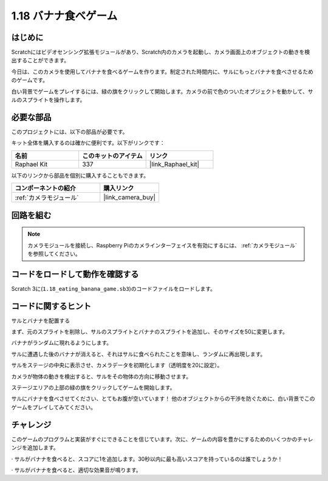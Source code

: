 .. _1.18_scratch:

1.18 バナナ食べゲーム
~~~~~~~~~~~~~~~~~~~~~~~~

はじめに
---------------

Scratchにはビデオセンシング拡張モジュールがあり、Scratch内のカメラを起動し、カメラ画面上のオブジェクトの動きを検出することができます。

今日は、このカメラを使用してバナナを食べるゲームを作ります。制定された時間内に、サルにもっとバナナを食べさせるためのゲームです。

白い背景でゲームをプレイするには、緑の旗をクリックして開始します。カメラの前で色のついたオブジェクトを動かして、サルのスプライトを操作します。

.. image:: img/1.18_header.png

必要な部品
------------------------------

このプロジェクトには、以下の部品が必要です。

.. image:: img/1.18_photo1.png

キット全体を購入するのは確かに便利です。以下がリンクです：

.. list-table::
    :widths: 20 20 20
    :header-rows: 1

    *   - 名前
        - このキットのアイテム
        - リンク
    *   - Raphael Kit
        - 337
        - |link_Raphael_kit|

以下のリンクから部品を個別に購入することもできます。

.. list-table::
    :widths: 30 20
    :header-rows: 1

    *   - コンポーネントの紹介
        - 購入リンク

    *   - :ref:`カメラモジュール`
        - |link_camera_buy|


回路を組む
--------------------

.. image:: img/1.10_camera.png

.. note::

    カメラモジュールを接続し、Raspberry Piのカメラインターフェイスを有効にするには、 :ref:`カメラモジュール` を参照してください。

コードをロードして動作を確認する
---------------------------------------

Scratch 3に(``1.18_eating_banana_game.sb3``)のコードファイルをロードします。

コードに関するヒント
-------------------------------

サルとバナナを配置する

まず、元のスプライトを削除し、サルのスプライトとバナナのスプライトを追加し、そのサイズを50に変更します。

バナナがランダムに現れるようにします。

.. image:: img/1.18_code1.png

サルに遭遇した後のバナナが消えると、それはサルに食べられたことを意味し、ランダムに再出現します。

.. image:: img/1.18_code2.png

サルをステージの中央に表示させ、カメラデータを初期化します（透明度を20に設定）。

.. image:: img/1.18_code3.png

カメラが物体の動きを検出すると、サルをその物体の方向に移動させます。

.. image:: img/1.18_code4.png

ステージエリアの上部の緑の旗をクリックしてゲームを開始します。

サルにバナナを食べさせてください、とてもお腹が空いています！ 他のオブジェクトからの干渉を防ぐために、白い背景でこのゲームをプレイしてみてください。

チャレンジ
-------------

このゲームのプログラムと実装がすぐにできることを信じています。次に、ゲームの内容を豊かにするためのいくつかのチャレンジを追加します。

· サルがバナナを食べると、スコアに1を追加します。30秒以内に最も高いスコアを持っているのは誰でしょうか！

· サルがバナナを食べると、適切な効果音が鳴ります。
